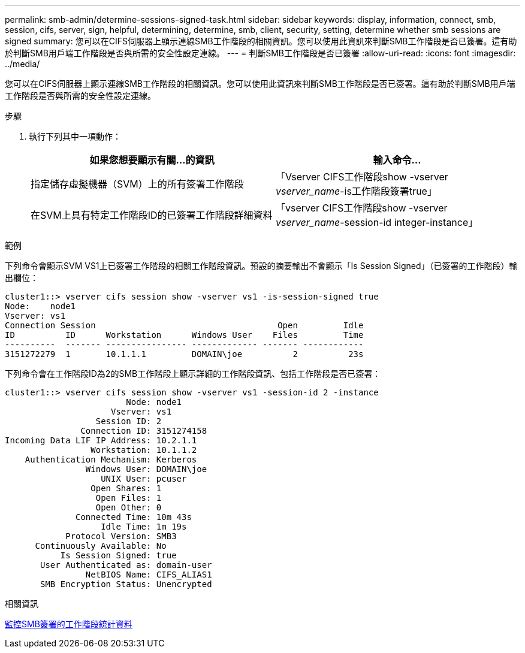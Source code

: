 ---
permalink: smb-admin/determine-sessions-signed-task.html 
sidebar: sidebar 
keywords: display, information, connect, smb, session, cifs, server, sign, helpful, determining, determine, smb, client, security, setting, determine whether smb sessions are signed 
summary: 您可以在CIFS伺服器上顯示連線SMB工作階段的相關資訊。您可以使用此資訊來判斷SMB工作階段是否已簽署。這有助於判斷SMB用戶端工作階段是否與所需的安全性設定連線。 
---
= 判斷SMB工作階段是否已簽署
:allow-uri-read: 
:icons: font
:imagesdir: ../media/


[role="lead"]
您可以在CIFS伺服器上顯示連線SMB工作階段的相關資訊。您可以使用此資訊來判斷SMB工作階段是否已簽署。這有助於判斷SMB用戶端工作階段是否與所需的安全性設定連線。

.步驟
. 執行下列其中一項動作：
+
|===
| 如果您想要顯示有關...的資訊 | 輸入命令... 


 a| 
指定儲存虛擬機器（SVM）上的所有簽署工作階段
 a| 
「Vserver CIFS工作階段show -vserver _vserver_name_-is工作階段簽署true」



 a| 
在SVM上具有特定工作階段ID的已簽署工作階段詳細資料
 a| 
「vserver CIFS工作階段show -vserver _vserver_name_-session-id integer-instance」

|===


.範例
下列命令會顯示SVM VS1上已簽署工作階段的相關工作階段資訊。預設的摘要輸出不會顯示「Is Session Signed」（已簽署的工作階段）輸出欄位：

[listing]
----
cluster1::> vserver cifs session show -vserver vs1 -is-session-signed true
Node:    node1
Vserver: vs1
Connection Session                                    Open         Idle
ID          ID      Workstation      Windows User    Files         Time
----------  ------- ---------------- ------------- ------- ------------
3151272279  1       10.1.1.1         DOMAIN\joe          2          23s
----
下列命令會在工作階段ID為2的SMB工作階段上顯示詳細的工作階段資訊、包括工作階段是否已簽署：

[listing]
----
cluster1::> vserver cifs session show -vserver vs1 -session-id 2 -instance
                        Node: node1
                     Vserver: vs1
                  Session ID: 2
               Connection ID: 3151274158
Incoming Data LIF IP Address: 10.2.1.1
                 Workstation: 10.1.1.2
    Authentication Mechanism: Kerberos
                Windows User: DOMAIN\joe
                   UNIX User: pcuser
                 Open Shares: 1
                  Open Files: 1
                  Open Other: 0
              Connected Time: 10m 43s
                   Idle Time: 1m 19s
            Protocol Version: SMB3
      Continuously Available: No
           Is Session Signed: true
       User Authenticated as: domain-user
                NetBIOS Name: CIFS_ALIAS1
       SMB Encryption Status: Unencrypted
----
.相關資訊
xref:monitor-signed-session-statistics-task.adoc[監控SMB簽署的工作階段統計資料]
